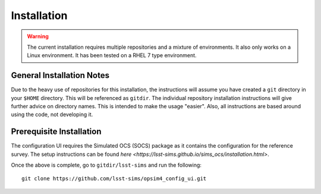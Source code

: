 ============
Installation
============

.. warning::

	The current installation requires multiple repositories and a mixture of environments. It also only works on a Linux environment. It has been tested on a RHEL 7 type environment.

General Installation Notes
--------------------------

Due to the heavy use of repositories for this installation, the instructions will assume you have created a ``git`` directory in your ``$HOME`` directory. This will be referenced as ``gitdir``. The individual repository installation instructions will give further advice on directory names. This is intended to make the usage "easier". Also, all instructions are based around using the code, not developing it.

Prerequisite Installation
-------------------------

The configuration UI requires the Simulated OCS (SOCS) package as it contains the configuration for the reference survey. The setup instructions can be found `here <https://lsst-sims.github.io/sims_ocs/installation.html>`. 

Once the above is complete, go to ``gitdir/lsst-sims`` and run the following::

	git clone https://github.com/lsst-sims/opsim4_config_ui.git

